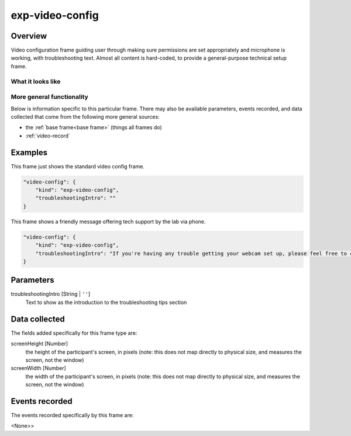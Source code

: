 .. _exp-video-config:

exp-video-config
==============================================

Overview
------------------

Video configuration frame guiding user through making sure permissions are set
appropriately and microphone is working, with troubleshooting text. Almost all content is
hard-coded, to provide a general-purpose technical setup frame.


What it looks like
~~~~~~~~~~~~~~~~~~

.. image:: /../images/Exp-video-config.png
    :alt: Example screenshot from exp-video-config frame


More general functionality
~~~~~~~~~~~~~~~~~~~~~~~~~~~~~~~~~~~

Below is information specific to this particular frame. There may also be available parameters, events recorded,
and data collected that come from the following more general sources:

- the :ref:`base frame<base frame>` (things all frames do)
- :ref:`video-record`


Examples
----------------

This frame just shows the standard video config frame.

.. code:: javascript

    "video-config": {
        "kind": "exp-video-config",
        "troubleshootingIntro": ""
    }

This frame shows a friendly message offering tech support by the lab via phone.

.. code:: javascript

    "video-config": {
        "kind": "exp-video-config",
        "troubleshootingIntro": "If you're having any trouble getting your webcam set up, please feel free to call the XYZ lab at (123) 456-7890 and we'd be glad to help you out!"
    }



Parameters
----------------

troubleshootingIntro [String | ``''``]
    Text to show as the introduction to the troubleshooting tips section


Data collected
----------------

The fields added specifically for this frame type are:

screenHeight [Number]
    the height of the participant's screen, in pixels (note: this does not map directly to physical size, and measures
    the screen, not the window)

screenWidth [Number]
    the width of the participant's screen, in pixels (note: this does not map directly to physical size, and measures
    the screen, not the window)

Events recorded
----------------

The events recorded specifically by this frame are:

<None>>
